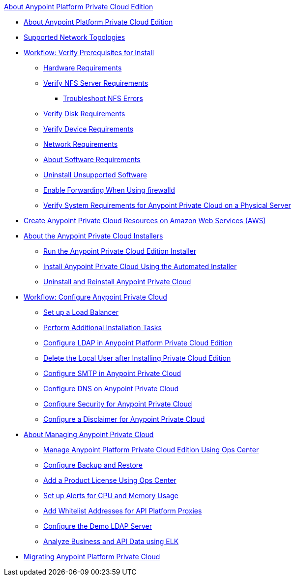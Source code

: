 .xref:index.adoc[About Anypoint Platform Private Cloud Edition]
* xref:index.adoc[About Anypoint Platform Private Cloud Edition]
* xref:supported-cluster-config.adoc[Supported Network Topologies]
* xref:prereq-workflow.adoc[Workflow: Verify Prerequisites for Install]
 ** xref:prereq-hardware.adoc[Hardware Requirements]
 ** xref:verify-nfs.adoc[Verify NFS Server Requirements]
  *** xref:troubleshoot-nfs.adoc[Troubleshoot NFS Errors]
 ** xref:prereq-verify-disk.adoc[Verify Disk Requirements]
 ** xref:prereq-verify-device.adoc[Verify Device Requirements]
 ** xref:prereq-network.adoc[Network Requirements]
 ** xref:prereq-software.adoc[About Software Requirements]
 ** xref:prereq-verify-software.adoc[Uninstall Unsupported Software]
 ** xref:prereq-firewalld-forwarding.adoc[Enable Forwarding When Using firewalld]
 ** xref:prereq-gravity-check.adoc[Verify System Requirements for Anypoint Private Cloud on a Physical Server]
* xref:prereq-aws-terraform.adoc[Create Anypoint Private Cloud Resources on Amazon Web Services (AWS)]
* xref:install-workflow.adoc[About the Anypoint Private Cloud Installers]
 ** xref:install-installer.adoc[Run the Anypoint Private Cloud Edition Installer]
 ** xref:install-auto-install.adoc[Install Anypoint Private Cloud Using the Automated Installer]
 ** xref:install-uninstall-reinstall.adoc[Uninstall and Reinstall Anypoint Private Cloud]
* xref:config-workflow.adoc[Workflow: Configure Anypoint Private Cloud]
 ** xref:install-create-lb.adoc[Set up a Load Balancer]
 ** xref:install-add-tasks.adoc[Perform Additional Installation Tasks]
 ** xref:install-config-ldap-pce.adoc[Configure LDAP in Anypoint Platform Private Cloud Edition]
 ** xref:install-disable-local-user.adoc[Delete the Local User after Installing Private Cloud Edition]
 ** xref:access-management-SMTP.adoc[Configure SMTP in Anypoint Private Cloud]
 ** xref:access-management-dns.adoc[Configure DNS on Anypoint Private Cloud]
 ** xref:access-management-security.adoc[Configure Security for Anypoint Private Cloud]
 ** xref:access-management-disclaimer.adoc[Configure a Disclaimer for Anypoint Private Cloud]
* xref:operating-about.adoc[About Managing Anypoint Private Cloud]
 ** xref:managing-via-the-ops-center.adoc[Manage Anypoint Platform Private Cloud Edition Using Ops Center]
 ** xref:backup-and-disaster-recovery.adoc[Configure Backup and Restore]
 ** xref:ops-center-update-lic.adoc[Add a Product License Using Ops Center]
 ** xref:config-alerts.adoc[Set up Alerts for CPU and Memory Usage]
 ** xref:config-add-proxy-whitelist.adoc[Add Whitelist Addresses for API Platform Proxies]
 ** xref:demo-ldap-server.adoc[Configure the Demo LDAP Server]
 ** xref:ext-analytics-elk.adoc[Analyze Business and API Data using ELK]
* xref:upgrade.adoc[Migrating Anypoint Platform Private Cloud]
